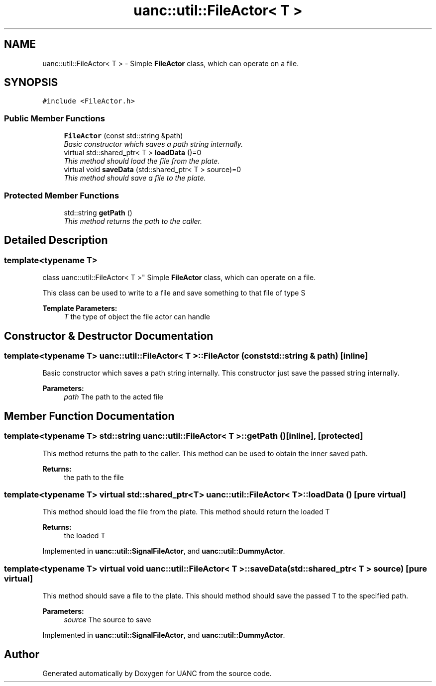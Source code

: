 .TH "uanc::util::FileActor< T >" 3 "Tue Mar 28 2017" "Version 0.1" "UANC" \" -*- nroff -*-
.ad l
.nh
.SH NAME
uanc::util::FileActor< T > \- Simple \fBFileActor\fP class, which can operate on a file\&.  

.SH SYNOPSIS
.br
.PP
.PP
\fC#include <FileActor\&.h>\fP
.SS "Public Member Functions"

.in +1c
.ti -1c
.RI "\fBFileActor\fP (const std::string &path)"
.br
.RI "\fIBasic constructor which saves a path string internally\&. \fP"
.ti -1c
.RI "virtual std::shared_ptr< T > \fBloadData\fP ()=0"
.br
.RI "\fIThis method should load the file from the plate\&. \fP"
.ti -1c
.RI "virtual void \fBsaveData\fP (std::shared_ptr< T > source)=0"
.br
.RI "\fIThis method should save a file to the plate\&. \fP"
.in -1c
.SS "Protected Member Functions"

.in +1c
.ti -1c
.RI "std::string \fBgetPath\fP ()"
.br
.RI "\fIThis method returns the path to the caller\&. \fP"
.in -1c
.SH "Detailed Description"
.PP 

.SS "template<typename T>
.br
class uanc::util::FileActor< T >"
Simple \fBFileActor\fP class, which can operate on a file\&. 

This class can be used to write to a file and save something to that file of type S
.PP
\fBTemplate Parameters:\fP
.RS 4
\fIT\fP the type of object the file actor can handle 
.RE
.PP

.SH "Constructor & Destructor Documentation"
.PP 
.SS "template<typename T> \fBuanc::util::FileActor\fP< T >::\fBFileActor\fP (const std::string & path)\fC [inline]\fP"

.PP
Basic constructor which saves a path string internally\&. This constructor just save the passed string internally\&.
.PP
\fBParameters:\fP
.RS 4
\fIpath\fP The path to the acted file 
.RE
.PP

.SH "Member Function Documentation"
.PP 
.SS "template<typename T> std::string \fBuanc::util::FileActor\fP< T >::getPath ()\fC [inline]\fP, \fC [protected]\fP"

.PP
This method returns the path to the caller\&. This method can be used to obtain the inner saved path\&.
.PP
\fBReturns:\fP
.RS 4
the path to the file 
.RE
.PP

.SS "template<typename T> virtual std::shared_ptr<T> \fBuanc::util::FileActor\fP< T >::loadData ()\fC [pure virtual]\fP"

.PP
This method should load the file from the plate\&. This method should return the loaded T
.PP
\fBReturns:\fP
.RS 4
the loaded T 
.RE
.PP

.PP
Implemented in \fBuanc::util::SignalFileActor\fP, and \fBuanc::util::DummyActor\fP\&.
.SS "template<typename T> virtual void \fBuanc::util::FileActor\fP< T >::saveData (std::shared_ptr< T > source)\fC [pure virtual]\fP"

.PP
This method should save a file to the plate\&. This should method should save the passed T to the specified path\&.
.PP
\fBParameters:\fP
.RS 4
\fIsource\fP The source to save 
.RE
.PP

.PP
Implemented in \fBuanc::util::SignalFileActor\fP, and \fBuanc::util::DummyActor\fP\&.

.SH "Author"
.PP 
Generated automatically by Doxygen for UANC from the source code\&.
